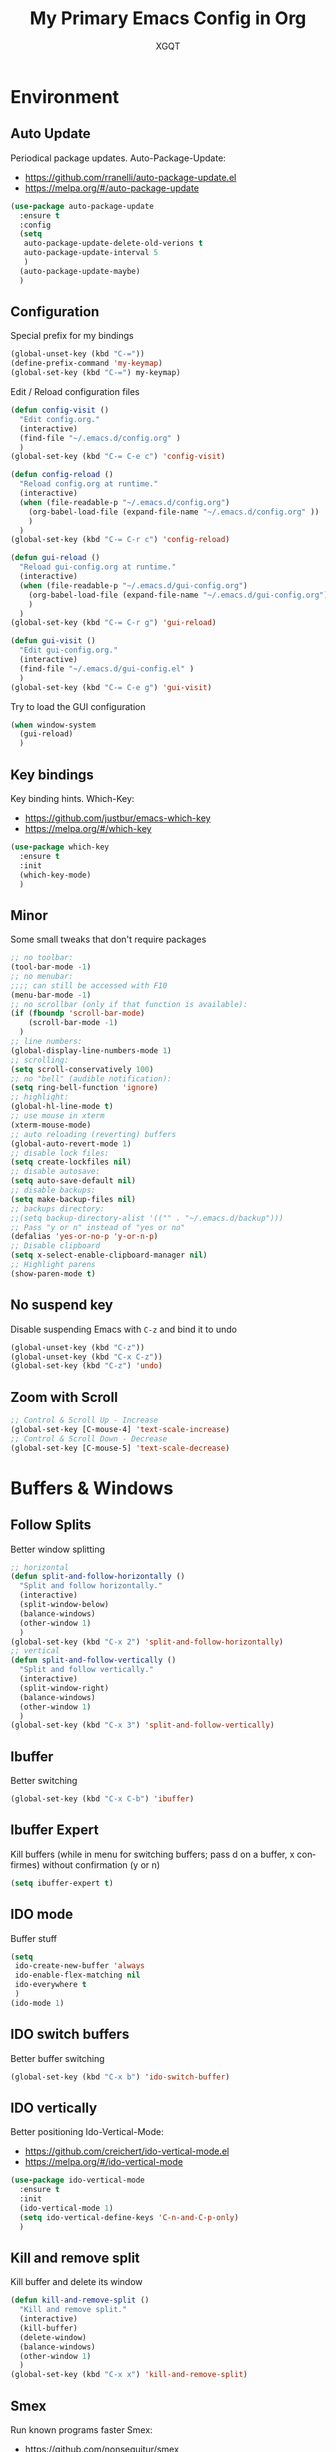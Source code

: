#+TITLE: My Primary Emacs Config in Org
#+AUTHOR: XGQT
#+LANGUAGE: en
#+STARTUP: content inlineimages
#+OPTIONS: toc:nil num:nil
#+REVEAL_THEME: black


# This file is part of mydot.

# mydot is free software: you can redistribute it and/or modify
# it under the terms of the GNU General Public License as published by
# the Free Software Foundation, either version 3 of the License, or
# (at your option) any later version.

# mydot is distributed in the hope that it will be useful,
# but WITHOUT ANY WARRANTY; without even the implied warranty of
# MERCHANTABILITY or FITNESS FOR A PARTICULAR PURPOSE.  See the
# GNU General Public License for more details.

# You should have received a copy of the GNU General Public License
# along with mydot.  If not, see <https://www.gnu.org/licenses/>.

# Copyright (c) 2020, XGQT
# Licensed under the GNU GPL v3 License


[[./assets/icons/steal_your_emacs_250x250.png]]


* Environment

** Auto Update
   Periodical package updates.
   Auto-Package-Update:
   - https://github.com/rranelli/auto-package-update.el
   - https://melpa.org/#/auto-package-update
#+BEGIN_SRC emacs-lisp
  (use-package auto-package-update
    :ensure t
    :config
    (setq
     auto-package-update-delete-old-verions t
     auto-package-update-interval 5
     )
    (auto-package-update-maybe)
    )
#+END_SRC
** Configuration
   Special prefix for my bindings
#+BEGIN_SRC emacs-lisp
  (global-unset-key (kbd "C-="))
  (define-prefix-command 'my-keymap)
  (global-set-key (kbd "C-=") my-keymap)
#+END_SRC
   Edit / Reload configuration files
#+BEGIN_SRC emacs-lisp
  (defun config-visit ()
    "Edit config.org."
    (interactive)
    (find-file "~/.emacs.d/config.org" )
    )
  (global-set-key (kbd "C-= C-e c") 'config-visit)

  (defun config-reload ()
    "Reload config.org at runtime."
    (interactive)
    (when (file-readable-p "~/.emacs.d/config.org")
      (org-babel-load-file (expand-file-name "~/.emacs.d/config.org" ))
      )
    )
  (global-set-key (kbd "C-= C-r c") 'config-reload)

  (defun gui-reload ()
    "Reload gui-config.org at runtime."
    (interactive)
    (when (file-readable-p "~/.emacs.d/gui-config.org")
      (org-babel-load-file (expand-file-name "~/.emacs.d/gui-config.org"))
      )
    )
  (global-set-key (kbd "C-= C-r g") 'gui-reload)

  (defun gui-visit ()
    "Edit gui-config.org."
    (interactive)
    (find-file "~/.emacs.d/gui-config.el" )
    )
  (global-set-key (kbd "C-= C-e g") 'gui-visit)
#+END_SRC
   Try to load the GUI configuration
#+BEGIN_SRC emacs-lisp
  (when window-system
    (gui-reload)
    )
#+END_SRC
** Key bindings
   Key binding hints.
   Which-Key:
   - https://github.com/justbur/emacs-which-key
   - https://melpa.org/#/which-key
#+BEGIN_SRC emacs-lisp
  (use-package which-key
    :ensure t
    :init
    (which-key-mode)
    )
#+END_SRC
** Minor
   Some small tweaks that don't require packages
#+BEGIN_SRC emacs-lisp
  ;; no toolbar:
  (tool-bar-mode -1)
  ;; no menubar:
  ;;;; can still be accessed with F10
  (menu-bar-mode -1)
  ;; no scrollbar (only if that function is available):
  (if (fboundp 'scroll-bar-mode)
      (scroll-bar-mode -1)
    )
  ;; line numbers:
  (global-display-line-numbers-mode 1)
  ;; scrolling:
  (setq scroll-conservatively 100)
  ;; no "bell" (audible notification):
  (setq ring-bell-function 'ignore)
  ;; highlight:
  (global-hl-line-mode t)
  ;; use mouse in xterm
  (xterm-mouse-mode)
  ;; auto reloading (reverting) buffers
  (global-auto-revert-mode 1)
  ;; disable lock files:
  (setq create-lockfiles nil)
  ;; disable autosave:
  (setq auto-save-default nil)
  ;; disable backups:
  (setq make-backup-files nil)
  ;; backups directory:
  ;;(setq backup-directory-alist '(("" . "~/.emacs.d/backup")))
  ;; Pass "y or n" instead of "yes or no"
  (defalias 'yes-or-no-p 'y-or-n-p)
  ;; Disable clipboard
  (setq x-select-enable-clipboard-manager nil)
  ;; Highlight parens
  (show-paren-mode t)
#+END_SRC
** No suspend key
   Disable suspending Emacs with =C-z= and bind it to undo
#+BEGIN_SRC emacs-lisp
  (global-unset-key (kbd "C-z"))
  (global-unset-key (kbd "C-x C-z"))
  (global-set-key (kbd "C-z") 'undo)
#+END_SRC
** Zoom with Scroll
#+BEGIN_SRC emacs-lisp
  ;; Control & Scroll Up - Increase
  (global-set-key [C-mouse-4] 'text-scale-increase)
  ;; Control & Scroll Down - Decrease
  (global-set-key [C-mouse-5] 'text-scale-decrease)
#+END_SRC


* Buffers & Windows
** Follow Splits
   Better window splitting
#+BEGIN_SRC emacs-lisp
  ;; horizontal
  (defun split-and-follow-horizontally ()
    "Split and follow horizontally."
    (interactive)
    (split-window-below)
    (balance-windows)
    (other-window 1)
    )
  (global-set-key (kbd "C-x 2") 'split-and-follow-horizontally)
  ;; vertical
  (defun split-and-follow-vertically ()
    "Split and follow vertically."
    (interactive)
    (split-window-right)
    (balance-windows)
    (other-window 1)
    )
  (global-set-key (kbd "C-x 3") 'split-and-follow-vertically)
#+END_SRC
** Ibuffer
   Better switching
#+BEGIN_SRC emacs-lisp
  (global-set-key (kbd "C-x C-b") 'ibuffer)
#+END_SRC
** Ibuffer Expert
   Kill buffers (while in menu for switching buffers; pass d on a buffer, x confirmes) without confirmation (y or n)
#+BEGIN_SRC emacs-lisp
  (setq ibuffer-expert t)
#+END_SRC
** IDO mode
   Buffer stuff
#+BEGIN_SRC emacs-lisp
  (setq
   ido-create-new-buffer 'always
   ido-enable-flex-matching nil
   ido-everywhere t
   )
  (ido-mode 1)
#+END_SRC
** IDO switch buffers
   Better buffer switching
#+BEGIN_SRC emacs-lisp
  (global-set-key (kbd "C-x b") 'ido-switch-buffer)
#+END_SRC
** IDO vertically
   Better positioning
   Ido-Vertical-Mode:
   - https://github.com/creichert/ido-vertical-mode.el
   - https://melpa.org/#/ido-vertical-mode
#+BEGIN_SRC emacs-lisp
  (use-package ido-vertical-mode
    :ensure t
    :init
    (ido-vertical-mode 1)
    (setq ido-vertical-define-keys 'C-n-and-C-p-only)
    )
#+END_SRC
** Kill and remove split
   Kill buffer and delete its window
#+BEGIN_SRC emacs-lisp
  (defun kill-and-remove-split ()
    "Kill and remove split."
    (interactive)
    (kill-buffer)
    (delete-window)
    (balance-windows)
    (other-window 1)
    )
  (global-set-key (kbd "C-x x") 'kill-and-remove-split)
#+END_SRC
** Smex
   Run known programs faster
   Smex:
   - https://github.com/nonsequitur/smex
   - https://melpa.org/#/smex
#+BEGIN_SRC emacs-lisp
  (use-package smex
    :ensure t
    :init
    (smex-initialize)
    :bind
    ("M-x" . smex)
    )
#+END_SRC
** Switch window
   Faster window switching, when you press =C-x o= you choose a window
   Switch-Window:
   - https://github.com/dimitri/switch-window
   - https://melpa.org/#/switch-window
#+BEGIN_SRC emacs-lisp
  (use-package switch-window
    :ensure t
    :config
    (setq
     switch-window-increase 4
     switch-window-input-style 'minibuffer
     switch-window-shortcut-style 'qwerty
     switch-window-threshold 2
     )
    (setq
     switch-window-qwerty-shortcuts
     '( "a" "s" "d" "f" "g" "h" "j" "k" "l")
     )
    :bind
    ([remap other-window] . switch-window)
    )
#+END_SRC


* Look
** Spaceline
   Mode line ([[https://www.spacemacs.org/doc/DOCUMENTATION#text-powerline-separators][separators]])
   Spaceline:
   - https://github.com/TheBB/spaceline
   - https://melpa.org/#/spaceline
#+BEGIN_SRC emacs-lisp
  (use-package spaceline
    :ensure t
    :config
    (require 'spaceline-config)
    (setq powerline-default-separator 'wave)
    (spaceline-spacemacs-theme)
    )
#+END_SRC
** Theme
   Install spacemacs-theme if not installed
   Spacemacs-Theme:
   - https://github.com/nashamri/spacemacs-theme
   - https://melpa.org/#/spacemacs-theme
#+BEGIN_SRC emacs-lisp
  (unless (package-installed-p 'spacemacs-theme)
    (package-refresh-contents)
    (package-install 'spacemacs-theme)
    )
  (load-theme 'spacemacs-dark t)
#+END_SRC


* File Editing
** Avy
   Easier search inside files - after pressung binded keys, pass a letter, then pass symbols for the highlighted letter to which you want to go to
   Avy:
   - https://github.com/abo-abo/avy
   - https://melpa.org/#/avy
#+BEGIN_SRC emacs-lisp
  (use-package avy
    :ensure t
    :bind
    ("M-s" . avy-goto-char)
    )
#+END_SRC
** Beacon
   Line highlight when switching
   Beacon:
   - https://github.com/Malabarba/beacon
   - https://melpa.org/#/beacon
#+BEGIN_SRC emacs-lisp
  (use-package beacon
    :ensure t
    :config
    (beacon-mode 1)
    )
#+END_SRC
** Encoding
   Set encoding to UTF-8
#+BEGIN_SRC emacs-lisp
  (setq locale-coding-system 'utf-8)
  (set-terminal-coding-system 'utf-8)
  (set-keyboard-coding-system 'utf-8)
  (set-selection-coding-system 'utf-8)
  (prefer-coding-system 'utf-8)
#+END_SRC
** Git
   Git management
   Magit:
   - https://github.com/magit/magit
   - https://magit.vc/
   - https://melpa.org/#/magit
   Diff-Hl:
   - https://github.com/dgutov/diff-hl
   - https://melpa.org/#/diff-hl
#+BEGIN_SRC emacs-lisp
  (use-package magit
    :ensure t
    :config
    (setq
     git-commit-summary-max-length 80
     magit-push-always-verify nil
     )
    :bind
    (
     ("C-= M-b" . magit-blame)
     ("C-= M-d" . magit-diff)
     ("C-= M-s" . magit-status)
     )
    )
#+END_SRC
#+BEGIN_SRC emacs-lisp
  (use-package diff-hl
    :ensure t
    :hook
    ((dired-mode . diff-hl-dired-mode))
    :init
    (global-diff-hl-mode)
    )
#+END_SRC
** Insert date
   In non-Org documents:
     - =C-= t= :         13.04.2004
     - =C-u C-= t= :     2004-04-13
     - =C-u C-u C-= t= : Dienstag, 13. April 2004
#+BEGIN_SRC emacs-lisp
  (defun insert-date (prefix)
    (interactive "P")
    (let
        (
         (format
          (cond
           ((not prefix) "%d.%m.%Y")
           ((equal prefix '(4)) "%Y-%m-%d")
           ((equal prefix '(16)) "%A, %d. %B %Y")
           )
          )
         (system-time-locale "pl_PL")
         )
      (insert (format-time-string format))
      )
    )
  (global-set-key (kbd "C-= t") 'insert-date)
#+END_SRC
** Undo-tree
   [[https://github.com/apchamberlain/undo-tree.el][Changes to file as a tree]]
   Undo-Tree:
   - http://www.dr-qubit.org/undo-tree/undo-tree.el
   - https://elpa.gnu.org/packages/undo-tree.html
#+BEGIN_SRC emacs-lisp
  (use-package undo-tree
    :ensure t
    :bind
    ("C-x C-z" . 'undo-tree-visualize)
    :init
    (global-undo-tree-mode)
    )
#+END_SRC
** Projectile
   Project management
   Projectile:
   - https://github.com/bbatsov/projectile
   - https://melpa.org/#/projectile
#+BEGIN_SRC emacs-lisp
  (use-package projectile
    :ensure t
    :init
    (projectile-mode 1)
    :bind
    ("<f5>" . 'projectile-compile-project)
    )
#+END_SRC
** Rainbow color
   Colorize hexadecimal values
   Rainbow-Mode:
   - https://elpa.gnu.org/packages/rainbow-mode-1.0.5.el
   - https://elpa.gnu.org/packages/rainbow-mode.html
#+BEGIN_SRC emacs-lisp
  (use-package rainbow-mode
    :ensure t
    :hook
    ((prog-mode . rainbow-mode))
    )
#+END_SRC
** Rainbow delimiters
   Colored delimiters
   Rainbow-Delimiters:
   - https://github.com/Fanael/rainbow-delimiters
   - https://melpa.org/#/rainbow-delimiters
#+BEGIN_SRC emacs-lisp
  (use-package rainbow-delimiters
    :ensure t
    :hook
    ((prog-mode . rainbow-delimiters-mode))
    )
#+END_SRC
** Spaces
   Use spaces as tabs
#+BEGIN_SRC emacs-lisp
  (setq-default indent-tabs-mode nil)
#+END_SRC


* Programming
** Company
   The company completion framework.
   Keep this here, above, before adding company hooks.
   Company:
   - https://company-mode.github.io/
   - https://github.com/company-mode/company-mode
   - https://melpa.org/#/company
   Company-Quickhelp:
   - https://github.com/company-mode/company-quickhelp
   - https://melpa.org/#/company-quickhelp
#+BEGIN_SRC emacs-lisp
  (use-package company
    :ensure t
    :hook
    ((prog-mode . company-mode))
    :config
    (setq
     company-idle-delay 0
     company-minimum-prefix-length 2
     )
    )
  (use-package company-quickhelp
    :ensure t
    :hook
    (company-mode . company-quickhelp-mode)
    )
#+END_SRC
** C
#+BEGIN_SRC emacs-lisp
  ;; (add-hook 'c-mode-hook 'company-mode)
#+END_SRC
** C++
#+BEGIN_SRC emacs-lisp
  ;; (add-hook 'c++-mode-hook 'company-mode)
#+END_SRC
** C#
#+BEGIN_SRC emacs-lisp
  (use-package omnisharp
    :ensure t
    :hook
    (
     (csharp-mode . omnisharp-mode)
     (omnisharp-mode . company-mode)
     (omnisharp-mode . flycheck-mode)
     )
    :config
    (add-to-list 'company-backends 'company-omnisharp)
    (setq
     c-syntactic-indentation t
     truncate-lines t
     )
    )
  (use-package dotnet
    :ensure t
    :hook
    (
     (csharp-mode . dotnet-mode)
     (fsharp-mode . dotnet-mode)
     )
    )
#+END_SRC
** Comments
   Hl-Todo:
   - https://github.com/tarsius/hl-todo
   - https://melpa.org/#/hl-todo
#+BEGIN_SRC emacs-lisp
  (use-package hl-todo
    :ensure t
    :init
    (global-hl-todo-mode)
    :config
    (setq
     hl-todo-keyword-faces
     '(
       ("BROKEN"     . "#FF0000")
       ("BUG"        . "#FF0000")
       ("DEBUG"      . "#A020F0")
       ("FIXME"      . "#FF4500")
       ("GOTCHA"     . "#FF4500")
       ("STUB"       . "#1E90FF")
       ("TODO"       . "#1E90FF")
       ("WORKAROUND" . "#A020F0")
       )
     )
    )
#+END_SRC
** Electric Pairs
   Auto close brackets
#+BEGIN_SRC emacs-lisp
  (setq
   electric-pair-pairs
   '(
     (?\{ . ?\})
     (?\( . ?\))
     (?\[ . ?\])
     (?\" . ?\")
     )
   )
  (electric-pair-mode t)
#+END_SRC
** Elisp
#+BEGIN_SRC emacs-lisp
  ;; (add-hook 'emacs-lisp-mode-hook 'company-mode)
#+END_SRC
** Elixir
   [[https://elixir-lang.org/][Elixir]] language support
   Alchemist:
   - https://github.com/tonini/alchemist.el
   - https://melpa.org/#/alchemist
#+BEGIN_SRC emacs-lisp
  (use-package alchemist
    :ensure t
    :hook
    (
     (elixir-mode . alchemist-mode)
     (alchemist-mode . flycheck-mode)
     )
    )
#+END_SRC
** Erlang
   [[https://www.erlang.org/][Erlang]] language support
#+BEGIN_SRC emacs-lisp
  ;; (add-hook 'erlang-mode-hook 'company-mode)
  ;; Prevent annoying hang-on-compile
  ;; From https://www.lambdacat.com/post-modern-emacs-setup-for-erlang/
  (defvar inferior-erlang-prompt-timeout t)
#+END_SRC
** Flycheck
   [[https://www.flycheck.org/en/latest/user/flycheck-versus-flymake.html#flycheck-versus-flymake][Syntax checking]]
   Flycheck:
   - https://github.com/flycheck/flycheck
   - https://melpa.org/#/flycheck
#+BEGIN_SRC emacs-lisp
  (use-package flycheck
    :ensure t
    :init
    (global-flycheck-mode t)
    )
#+END_SRC
** Go
   [[https://golang.org/][Go]] language support
   Go-Mode:
   - https://github.com/dominikh/go-mode.el
   - https://melpa.org/#/go-mode
#+BEGIN_SRC emacs-lisp
  (use-package go-mode
    :ensure t
    )
#+END_SRC
** Haskell
   [[https://www.haskell.org/][Haskell]] language support
   Haskell-Mode:
   - https://github.com/haskell/haskell-mode
   - https://melpa.org/#/haskell-mode
#+BEGIN_SRC emacs-lisp
  (use-package haskell-mode
    :ensure t
    :mode
    (("\\.ghci\\'" . haskell-mode))
    :hook
    ((haskell-mode . interactive-haskell-mode))
    )
#+END_SRC
** JavaScript
   [[https://www.javascript.com/][JavaScript]] language support
#+BEGIN_SRC emacs-lisp
  ;; (add-hook 'js-mode-hook 'company-mode)
#+END_SRC
** Lisp
   [[https://common-lisp.net/project/slime/][Lisp]] language support
   Slime:
   - https://github.com/slime/slime
   - https://melpa.org/#/slime
#+BEGIN_SRC emacs-lisp
  ;; TODO: autostart slime
  (use-package slime
    :ensure t
    :config
    (setq
     inferior-lisp-program "/usr/bin/sbcl"
     slime-contribs '(slime-fancy)
     slime-repl-history-file "~/.emacs.d/slime-history.eld"
     )
    )
#+END_SRC
** Lua
   [[http://www.lua.org/][Lua]] language support with [[http://luajit.org/][LuaJIT]]
   Lua-Mode:
   - https://github.com/immerrr/lua-mode
   - https://melpa.org/#/lua-mode
#+BEGIN_SRC emacs-lisp
  (use-package lua-mode
    :ensure t
    :config
    (setq lua-default-application "luajit")
    )
#+END_SRC
** Markdown
   [[https://daringfireball.net/projects/markdown][Markdown]] language support
   Markdown-Mode:
   - https://github.com/jrblevin/markdown-mode
   - https://melpa.org/#/markdown-mode
#+BEGIN_SRC emacs-lisp
  (use-package markdown-mode
    :ensure t
    :mode
    (
     ("README\\.md\\'" . gfm-mode)
     ("\\.md\\'" . markdown-mode)
     ("\\.markdown\\'" . markdown-mode)
     )
    :init
    (setq markdown-command "multimarkdown")
    )
#+END_SRC
** Match words
   Highlight the same words
   Idle-Highlight-Mode:
   - https://github.com/nonsequitur/idle-highlight-mode
   - https://melpa.org/#/idle-highlight-mode
#+BEGIN_SRC emacs-lisp
  (use-package idle-highlight-mode
    :ensure t
    :config
    (add-hook
     'prog-mode-hook
     (lambda ()
       (idle-highlight-mode t)
       )
     )
    )
#+END_SRC
** Perl
#+BEGIN_SRC emacs-lisp
  (defalias 'perl-mode 'cperl-mode)
  (add-hook 'perl-mode-hook 'company-mode)
  (add-hook 'cperl-mode-hook 'company-mode)
#+END_SRC
** Python
   [[https://www.python.org/][Python]] IDE
   Remember to run elpy-config to install some necessary packages
   Elpy:
   - https://elpy.readthedocs.io
   - https://github.com/jorgenschaefer/elpy
   - https://melpa.org/#/elpy
#+BEGIN_SRC emacs-lisp
  (use-package elpy
    :ensure t
    :defer t
    :init
    (advice-add 'python-mode :before 'elpy-enable)
    :config
    (setq elpy-rpc-virtualenv-path "~/.emacs.d/elpy/rpc_venv")
    (when (load "flycheck" t t)
      (setq elpy-modules (delq 'elpy-module-flymake elpy-modules))
      (add-hook 'elpy-mode-hook 'flycheck-mode)
      )
    )
#+END_SRC
** R
   [[https://www.r-project.org/][R]] language support
   Ess:
   - https://github.com/emacs-ess/ESS
   - https://melpa.org/#/ess
#+BEGIN_SRC emacs-lisp
  (use-package ess
    :ensure t
    :mode
    (("\\.R\\'" . ess-r-mode))
    )
#+END_SRC
** Racket
   [[https://racket-lang.org/][Racket]] language support
   Racket-Mode:
   - https://github.com/greghendershott/racket-mode
   - https://melpa.org/#/racket-mode
#+BEGIN_SRC emacs-lisp
  (use-package racket-mode
    :ensure t
    :mode
    (("\\.rkt\\'" . racket-mode))
    :hook
    ((racket-mode . racket-xp-mode))
    )
#+END_SRC
** Rust
   [[https://www.rust-lang.org/][Rust]] language support
   Rust-Mode:
   - https://github.com/rust-lang/rust-mode
   - https://melpa.org/#/rust-mode
#+BEGIN_SRC emacs-lisp
  (use-package rust-mode
    :ensure t
    :config
    ;; Rust style guide recommends spaces for indentation
    (add-hook
     'rust-mode-hook
     (lambda ()
       (setq indent-tabs-mode nil)
       )
     )
    )
#+END_SRC
** Scheme
   [[https://schemers.org/Documents/Standards/][Scheme]] language support
   Geiser:
   - https://gitlab.com/jaor/geiser
   - https://melpa.org/#/geiser
#+BEGIN_SRC emacs-lisp
  (use-package geiser
    :ensure t
    :init
    (setq
     geiser-active-implementations
     '(
       guile
       )
     )
    )
#+END_SRC
** Shell
#+BEGIN_SRC emacs-lisp
  ;; (add-hook 'sh-mode-hook 'company-mode)
#+END_SRC
** Speedbar
   [[https://www.emacswiki.org/emacs/SpeedBar][Speedbar]] [[https://github.com/emacsorphanage/sr-speedbar][in the same frame]]
   Sr-Speedbar:
   - https://github.com/emacsorphanage/sr-speedbar
   - https://melpa.org/#/sr-speedbar
#+BEGIN_SRC emacs-lisp
  (use-package sr-speedbar
    :ensure t
    :bind
    (("C-= s" . sr-speedbar-toggle))
    )
#+END_SRC
** Tabs
   Tab width settings
#+BEGIN_SRC emacs-lisp
  (setq-default tab-width 4)
  (setq
   js-indent-level 4
   c-basic-offset 4
   css-indent-offset 4
   sh-basic-offset 4
   )
#+END_SRC
** Web Development
   Enable Web Mode for:
   - [[https://whatwg.org/][HTML]]
   - [[https://www.php.net/][PHP]]
   - [[https://www.w3.org/TR/xml11/][XML]]
   Web-Mode:
   - https://github.com/fxbois/web-mode
   - https://melpa.org/#/web-mode
#+BEGIN_SRC emacs-lisp
  (use-package web-mode
    :ensure t
    :mode
    (
     ("/\\(views\\|html\\|theme\\|templates\\)/.*\\.php\\'" . web-mode)
     ("\\.[agj]sp\\'" . web-mode)
     ("\\.as[cp]x\\'" . web-mode)
     ("\\.blade\\.php\\'" . web-mode)
     ("\\.djhtml\\'" . web-mode)
     ("\\.ejs\\'" . web-mode)
     ("\\.erb\\'" . web-mode)
     ("\\.html?\\'" . web-mode)
     ("\\.jsp\\'" . web-mode)
     ("\\.mustache\\'" . web-mode)
     ("\\.php\\'" . web-mode)
     ("\\.phtml\\'" . web-mode)
     ("\\.tpl\\.php\\'" . web-mode)
     ("\\.xml\\'" . web-mode)
     )
    :config
    (setq
     web-mode-enable-auto-closing t
     web-mode-enable-auto-pairing t
     web-mode-enable-comment-keywords t
     web-mode-enable-current-element-highlight t
     web-mode-code-indent-offset 4
     web-mode-css-indent-offset 4
     web-mode-markup-indent-offset 4
     web-mode-block-padding 4
     web-mode-script-padding 4
     web-mode-style-padding 4
     )
    )
#+END_SRC
   Tweak [[https://www.w3.org/TR/CSS2/][CSS]] support
#+BEGIN_SRC emacs-lisp
  (add-hook 'css-mode-hook 'company-mode)
#+END_SRC
** Yaml
   [[https://yaml.org][Yaml]] language support
   Yaml-Mode:
   - https://github.com/yoshiki/yaml-mode
   - https://melpa.org/#/yaml-mode
#+BEGIN_SRC emacs-lisp
  (use-package yaml-mode
    :ensure t
    :mode
    (
     ;; Saltstack
     ("\\.sls\\'" . yaml-mode)
     )
    :hook
    (
     (yaml-mode . idle-highlight-mode)
     (yaml-mode . company-mode)
     )
    :config
    (add-hook
     'yaml-mode-hook
     (lambda ()
       (define-key yaml-mode-map (kbd "C-m") 'newline-and-indent)
       )
     )
    )
#+END_SRC
** Yasnippet
   [[https://github.com/AndreaCrotti/yasnippet-snippets][Code snippets]]
   Yasnippet:
   - https://github.com/joaotavora/yasnippet
   - https://melpa.org/#/yasnippet
   Yasnippet-Snippets:
   - https://github.com/AndreaCrotti/yasnippet-snippets
   - https://melpa.org/#/yasnippet-snippets
#+BEGIN_SRC emacs-lisp
  (use-package yasnippet
    :ensure t
    :hook
    (
     (
      c++-mode
      c-mode
      go-mode
      haskell-mode
      html-mode
      js-mode
      lisp-mode
      python-mode
      rust-mode
      shell-mode
      ) . yas-minor-mode
     )
    :config
    (use-package yasnippet-snippets
      :ensure t
      )
    (yas-reload-all)
    )
#+END_SRC


* Org
** Agenda
   My Org agenda
#+BEGIN_SRC emacs-lisp
  (global-set-key (kbd "C-= a") 'org-agenda)
  (setq
   org-agenda-files
   (list
    "~/Documents/todo.org"
    )
   )
#+END_SRC
   Create todo.org if it does not exist
#+BEGIN_SRC emacs-lisp
  (if (not
       (file-exists-p "~/Documents/todo.org"))
      (with-temp-buffer
        (write-file "~/Documents/todo.org")
        )
    )
#+END_SRC
** Bullets
   Make Org look prettier
   Org-Bullets:
   - https://github.com/integral-dw/org-bullets
   - https://melpa.org/#/org-bullets
#+BEGIN_SRC emacs-lisp
  (use-package org-bullets
    :ensure t
    :config
    (setq org-bullets-bullet-list
          '("⦿"))
    (add-hook 'org-mode-hook
              (lambda ()
                (org-bullets-mode)
                )
              )
    )
#+END_SRC
** Deft
   My deft setup
   Deft:
   - https://github.com/jrblevin/deft
   - https://melpa.org/#/deft
#+BEGIN_SRC emacs-lisp
  (use-package deft
    :ensure t
    :bind
    ("<f8>" . deft)
    :commands
    (deft)
    :config
    (setq
     deft-directory "~/Documents/Diary"
     deft-extensions '("md" "org" "rst" "tex" "text" "txt")
     )
    )
#+END_SRC
   Create Diary if it does not exist
#+BEGIN_SRC emacs-lisp
  (if (not (file-exists-p "~/Documents/Diary"))
      (with-temp-buffer
        (make-directory "~/Documents/Diary")
        )
    )
#+END_SRC
** Edit window
   With =C-c '= replace the original .org file with editor
#+BEGIN_SRC emacs-lisp
  (setq org-src-window-setup 'current-window)
#+END_SRC
** Spelling
   Spell checking
#+BEGIN_SRC emacs-lisp
  (add-hook 'org-mode-hook 'turn-on-flyspell)
#+END_SRC
** Template
#+BEGIN_SRC emacs-lisp
  (global-set-key (kbd "C-= i") 'org-insert-structure-template)
#+END_SRC
** Word wrap
#+BEGIN_SRC emacs-lisp
  (setq org-startup-truncated nil)
#+END_SRC


* Misc Plugins
** Dash
   Modern list api for Emacs
   Should be required by other packages, but I make sure it is installed.
   Dash:
   - https://github.com/magnars/dash.el
   - https://melpa.org/#/dash
#+BEGIN_SRC emacs-lisp
  (use-package dash
    :ensure t
    )
#+END_SRC
** Dashboard
   Dashboard:
   - https://github.com/emacs-dashboard/emacs-dashboard
   - https://melpa.org/#/dashboard
#+BEGIN_SRC emacs-lisp
  (use-package dashboard
    :ensure t
    :config
    (dashboard-setup-startup-hook)
    (setq
     dashboard-banner-logo-title-face t
     dashboard-center-content t
     dashboard-startup-banner 'logo
     inhibit-startup-message t
     inhibit-startup-screen t
     show-week-agenda-p t
     )
    (setq
     dashboard-items
     '(
       (recents  . 5)
       (projects . 5)
       )
     )
    (add-to-list 'dashboard-items '(agenda) t)
    )
#+END_SRC
** Dired
   Dired configuration
#+BEGIN_SRC emacs-lisp
  (setq-default
   dired-auto-revert-buffer t
   dired-listing-switches "-alh"
   dired-recursive-copies 'always
   )
#+END_SRC
   Sidebar for Emacs leveraging Dired
   Dired-Sidebar:
   - https://github.com/jojojames/dired-sidebar
   - https://melpa.org/#/dired-sidebar
#+BEGIN_SRC emacs-lisp
  (use-package dired-sidebar
    :ensure t
    :commands
    (dired-sidebar-toggle-sidebar)
    :bind
    (("C-= d" . dired-sidebar-toggle-sidebar))
    )
#+END_SRC
** Eshell
   Emacs Shell
#+BEGIN_SRC emacs-lisp
  ;; Bind
  (defun split-and-start-eshell ()
    "Split and start the Emacs shell."
    (interactive)
    (split-window-below)
    (balance-windows)
    (other-window 1)
    (eshell)
    )
  (global-set-key (kbd "<f7>") 'split-and-start-eshell)
  ;; Add modes
  (add-hook 'eshell-mode-hook 'company-mode)
  ;; Prompt
  (setq eshell-highlight-prompt t)
  ;; Aliases
  (defalias 'open 'find-file-other-window)
  (defalias 'clean 'eshell/clear-scrollback)
#+END_SRC
** Uppercase
   =C-x C-u= to convert a region to uppercase
#+BEGIN_SRC emacs-lisp
  (put 'upcase-region 'disabled nil)
#+END_SRC
** Reveal.js
   Export ORG mode contents to Reveal.js HTML presentations
   Htmlize:
   - https://github.com/hniksic/emacs-htmlize
   - https://melpa.org/#/htmlize
   Ox-Reveal:
   - https://github.com/yjwen/org-reveal
   - https://melpa.org/#/ox-reveal
#+BEGIN_SRC emacs-lisp
  ;; reveal dependency
  (use-package htmlize
    :ensure t
    )
  (use-package ox-reveal
    :ensure t
    :config
    ;; maybe add auto-installer in the future
    (setq org-reveal-root "https://cdn.jsdelivr.net/npm/reveal.js")
    )
#+END_SRC
